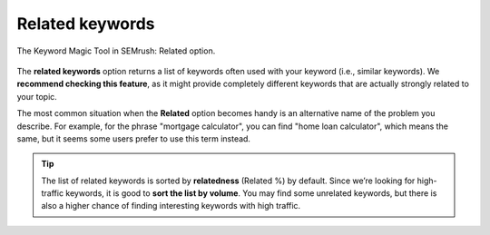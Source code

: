.. _related:

Related keywords
=====================

.. _semrushRelated:
.. figure:: semrush_related.png
  :width: 100%
  :alt: shows the related keyword option
  :align: center 
  
  The Keyword Magic Tool in SEMrush: Related option.
    
The **related keywords** option returns a list of keywords often used with your keyword (i.e., similar keywords). We **recommend checking this feature**, as it might provide completely different keywords that are actually strongly related to your topic.

The most common situation when the **Related** option becomes handy is an alternative name of the problem you describe. For example, for the phrase "mortgage calculator", you can find "home loan calculator", which means the same, but it seems some users prefer to use this term instead.

.. tip::
  The list of related keywords is sorted by **relatedness** (Related %) by default. Since we’re looking for high-traffic keywords, it is good to **sort the list by volume**. You may find some unrelated keywords, but there is also a higher chance of finding interesting keywords with high traffic.
